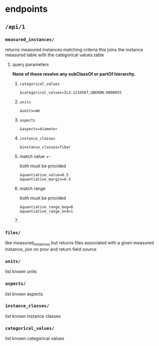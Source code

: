 * endpoints
** =/api/1=
*** =measured_instances/=
returns measured instances matching criteria
this joins the instance measured table with the categorical values table
**** query parameters
*None of these resolve any subClassOf or partOf hierarchy.*
***** =categorical_values=
# &match_anatomical_entities=brain,liver
# &match_anatomical_entities=c8-vagus,c7-vagus,c6-vagus,c6-vagus
# these will be interlex or uberon terms coming from the REVA vagus terms
#+begin_example
&categorical_values=ILX:1234567,UBERON:0000955
#+end_example
***** =units=
#+begin_example
&units=mm
#+end_example
***** =aspects=
#+begin_example
&aspects=diameter
#+end_example
***** =instance_classes=
# match instance classes XXX does not resolve subClassOf hierachy!
#+begin_example
&instance_classes=fiber
#+end_example
***** match value +-
both must be provided
#+begin_example
&quantiative_value=0.5
&quantiative_margin=0.5
#+end_example
***** match range
both must be provided
#+begin_example
&quantiative_range_beg=0
&quantiative_range_end=1
#+end_example
***** COMMENT future
I think we can implement this using aspects where a coordinate
system becomes a subclass of a location or distance metric
so the query becomes
#+begin_example
&aspect=ccf-sparc-vagus-all-subject-scaffold-1
&quantitative_range_beg=0.2
&quantitative_range_end=0.3
#+end_example

because the coordinate system is the defining aspect
and carries a bunch of additional information with it

original brainstorm
#+begin_example
&ccf_name=scaffold&ccf_start_coordinate=0.5&ccf_end_coordinate=0.4
&ccf_name=file_index&ccf_start_coordinate=0.5&ccf_end_coordinate=0.4
&ccf_name=random&ccf_start_coordinate=0.5&ccf_end_coordinate=0.4
&ccf_name=random&ccf_point=0.5&ccf_error=0.1
#+end_example

*** =files/=
like measured_instances but returns files associated with a given measured instance, join on prov and return field source
# ** utility endpoints :ignore:
*** =units/=
list known units
*** =aspects/=
list known aspects
*** =instance_classes/=
list known instance classes
*** =categorical_values/=
list known categorical values
